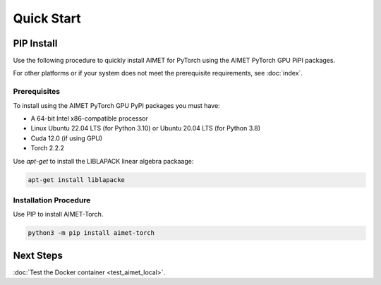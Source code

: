 .. # =============================================================================
   #  @@-COPYRIGHT-START-@@
   #
   #  Copyright (c) 2022-2023, Qualcomm Innovation Center, Inc. All rights reserved.
   #
   #  Redistribution and use in source and binary forms, with or without
   #  modification, are permitted provided that the following conditions are met:
   #
   #  1. Redistributions of source code must retain the above copyright notice,
   #     this list of conditions and the following disclaimer.
   #
   #  2. Redistributions in binary form must reproduce the above copyright notice,
   #     this list of conditions and the following disclaimer in the documentation
   #     and/or other materials provided with the distribution.
   #
   #  3. Neither the name of the copyright holder nor the names of its contributors
   #     may be used to endorse or promote products derived from this software
   #     without specific prior written permission.
   #
   #  THIS SOFTWARE IS PROVIDED BY THE COPYRIGHT HOLDERS AND CONTRIBUTORS "AS IS"
   #  AND ANY EXPRESS OR IMPLIED WARRANTIES, INCLUDING, BUT NOT LIMITED TO, THE
   #  IMPLIED WARRANTIES OF MERCHANTABILITY AND FITNESS FOR A PARTICULAR PURPOSE
   #  ARE DISCLAIMED. IN NO EVENT SHALL THE COPYRIGHT HOLDER OR CONTRIBUTORS BE
   #  LIABLE FOR ANY DIRECT, INDIRECT, INCIDENTAL, SPECIAL, EXEMPLARY, OR
   #  CONSEQUENTIAL DAMAGES (INCLUDING, BUT NOT LIMITED TO, PROCUREMENT OF
   #  SUBSTITUTE GOODS OR SERVICES; LOSS OF USE, DATA, OR PROFITS; OR BUSINESS
   #  INTERRUPTION) HOWEVER CAUSED AND ON ANY THEORY OF LIABILITY, WHETHER IN
   #  CONTRACT, STRICT LIABILITY, OR TORT (INCLUDING NEGLIGENCE OR OTHERWISE)
   #  ARISING IN ANY WAY OUT OF THE USE OF THIS SOFTWARE, EVEN IF ADVISED OF THE
   #  POSSIBILITY OF SUCH DAMAGE.
   #
   #  SPDX-License-Identifier: BSD-3-Clause
   #
   #  @@-COPYRIGHT-END-@@
   # =============================================================================

.. _quick-start:

###########
Quick Start
###########

PIP Install
~~~~~~~~~~~

Use the following procedure to quickly install AIMET for PyTorch using the AIMET PyTorch GPU PiPI packages.

For other platforms or if your system does not meet the prerequisite requirements, see :doc:`index`.

Prerequisites
-------------

To install using the AIMET PyTorch GPU PyPI packages you must have:

* A 64-bit Intel x86-compatible processor
* Linux Ubuntu 22.04 LTS (for Python 3.10) or Ubuntu 20.04 LTS (for Python 3.8)
* Cuda 12.0 (if using GPU)
* Torch 2.2.2

Use `apt-get` to install the LIBLAPACK linear algebra packaage:

.. code-block::

    apt-get install liblapacke

Installation Procedure
----------------------

Use PIP to install AIMET-Torch.

.. code-block::

    python3 -m pip install aimet-torch

Next Steps
~~~~~~~~~~

:doc:`Test the Docker container <test_aimet_local>`.

